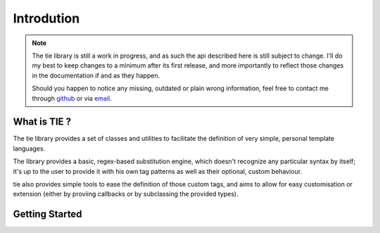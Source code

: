 Introdution
===========

.. note::
   The tie library is still a work in progress, and as such the api described 
   here is still subject to change. I'll do my best to keep changes to a 
   minimum after its first release, and more importantly to reflect those 
   changes in the documentation if and as they happen.

   Should you happen to notice any missing, outdated or plain wrong information,
   feel free to contact me through `github <https://github.com/raphigaziano>`_
   or via `email <r.gaziano@gmail.com>`_.

What is TIE ?
-------------

The tie library provides a set of classes and utilities to facilitate the
definition of very simple, personal template languages.

The library provides a basic, regex-based substitution engine, which doesn't
recognize any particular syntax by itself; it's up to the user to provide it
with his own tag patterns as well as their optional, custom behaviour.

tie also provides simple tools to ease the definition of those custom tags,
and aims to allow for easy customisation or extension (either by proviing
callbacks or by subclassing the provided types).

.. todo::
   Quick spec summary

Getting Started
---------------

.. todo::
   - pip install command
   - cloning instructions
   - link to tuts
